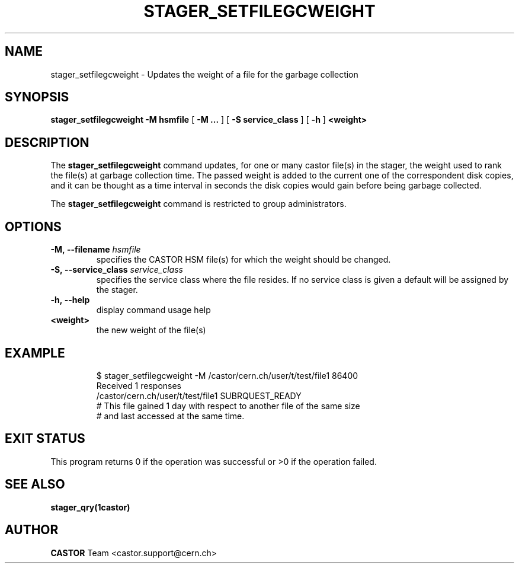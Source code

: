 .\" Copyright (C) 2005 by CERN/IT
.\" All rights reserved
.\"
.TH STAGER_SETFILEGCWEIGHT 1castor "$Date: 2008/04/18 08:12:26 $" CASTOR "STAGER Commands"
.SH NAME
stager_setfilegcweight \- Updates the weight of a file for the garbage collection 
.SH SYNOPSIS
.B stager_setfilegcweight
.BI -M
.BI hsmfile
[
.BI -M
.BI ...
]
[
.BI -S
.BI service_class
]
[
.BI -h
]
.BI <weight>
.SH DESCRIPTION
The
.B stager_setfilegcweight
command updates, for one or many castor file(s) in the stager, the weight used to rank
the file(s) at garbage collection time. The passed weight is added to the current one
of the correspondent disk copies, and it can be thought as a time interval in seconds
the disk copies would gain before being garbage collected.

The
.B stager_setfilegcweight
command is restricted to group administrators.

.SH OPTIONS

.TP
.BI \-M,\ \-\-filename " hsmfile"
specifies the CASTOR HSM file(s) for which the weight should be changed.
.TP
.BI \-S,\ \-\-service_class " service_class"
specifies the service class where the file resides. If no service class
is given a default will be assigned by the stager.
.TP
.BI \-h,\ \-\-help
display command usage help
.TP
.BI <weight>
the new weight of the file(s)
.TP

.SH EXAMPLE
.fi
$ stager_setfilegcweight -M /castor/cern.ch/user/t/test/file1 86400
.fi
Received 1 responses
.fi
/castor/cern.ch/user/t/test/file1 SUBRQUEST_READY
.fi
# This file gained 1 day with respect to another file of the same size
.fi
# and last accessed at the same time.
.fi

.SH EXIT STATUS
This program returns 0 if the operation was successful or >0 if the operation
failed.

.SH SEE ALSO
.BR stager_qry(1castor)

.SH AUTHOR
\fBCASTOR\fP Team <castor.support@cern.ch>
